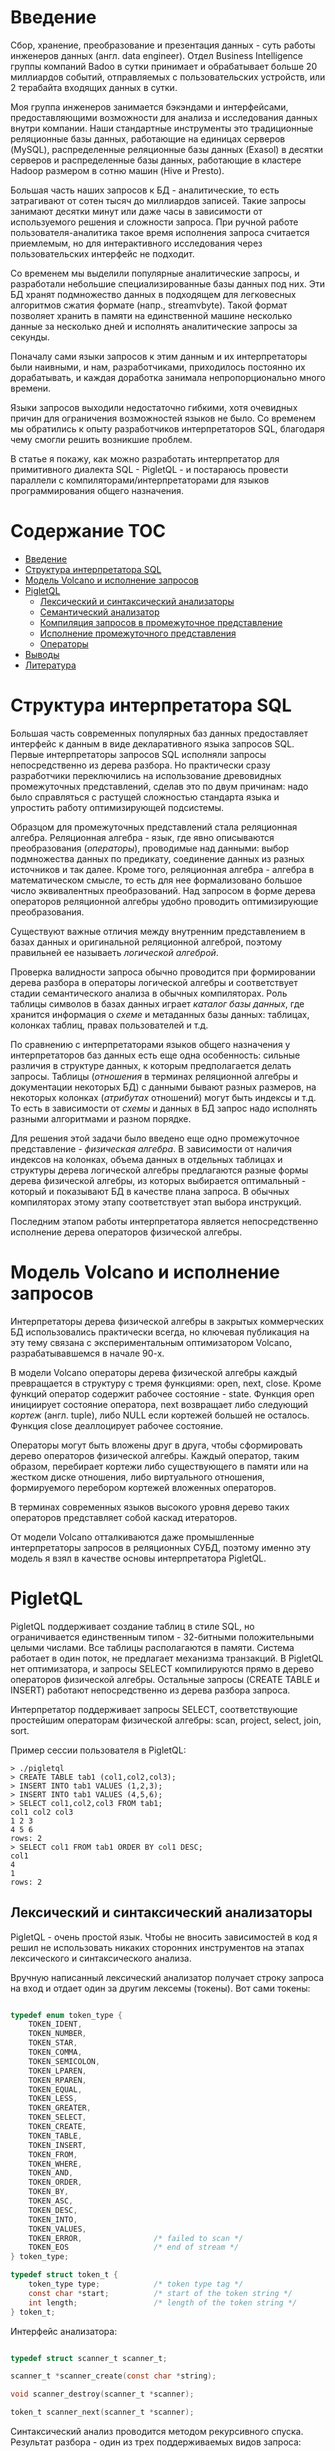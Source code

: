 * Введение

  Сбор, хранение, преобразование и презентация данных - суть работы инженеров данных (англ. data
  engineer). Отдел Business Intelligence группы компаний Badoo в сутки принимает и обрабатывает
  больше 20 миллиардов событий, отправляемых с пользовательских устройств, или 2 терабайта входящих
  данных в сутки.

  Моя группа инженеров занимается бэкэндами и интерфейсами, предоставляющими возможности для анализа
  и исследования данных внутри компании. Наши стандартные инструменты это традиционные реляционные
  базы данных, работающие на единицах серверов (MySQL), распределенные реляционные базы данных
  (Exasol) в десятки серверов и распределенные базы данных, работающие в кластере Hadoop размером в
  сотню машин (Hive и Presto).

  Большая часть наших запросов к БД - аналитические, то есть затрагивают от сотен тысяч до
  миллиардов записей. Такие запросы занимают десятки минут или даже часы в зависимости от
  используемого решения и сложности запроса. При ручной работе пользователя-аналитика такое время
  исполнения запроса считается приемлемым, но для интерактивного исследования через пользовательских
  интерфейс не подходит.

  Со временем мы выделили популярные аналитические запросы, и разработали небольшие
  специализированные базы данных под них. Эти БД хранят подмножество данных в подходящем для
  легковесных алгоритмов сжатия формате (напр., streamvbyte). Такой формат позволяет хранить в
  памяти на единственной машине несколько данные за несколько дней и исполнять аналитические запросы
  за секунды.

  Поначалу сами языки запросов к этим данным и их интерпретаторы были наивными, и нам,
  разработчиками, приходилось постоянно их дорабатывать, и каждая доработка занимала
  непропорционально много времени.

  Языки запросов выходили недостаточно гибкими, хотя очевидных причин для ограничения возможностей
  языков не было. Со временем мы обратились к опыту разработчиков интерпретаторов SQL, благодаря
  чему смогли решить возникшие проблем.

  В статье я покажу, как можно разработать интерпретатор для примитивного диалекта SQL - PigletQL -
  и постараюсь провести параллели с компиляторами/интерпретаторами для языков программирования
  общего назначения.

* Содержание                                                           :TOC:
- [[#введение][Введение]]
- [[#структура-интерпретатора-sql][Структура интерпретатора SQL]]
- [[#модель-volcano-и-исполнение-запросов][Модель Volcano и исполнение запросов]]
- [[#pigletql][PigletQL]]
  - [[#лексический-и-синтаксический-анализаторы][Лексический и синтаксический анализаторы]]
  - [[#семантический-анализатор][Семантический анализатор]]
  - [[#компиляция-запросов-в-промежуточное-представление][Компиляция запросов в промежуточное представление]]
  - [[#исполнение-промежуточного-представления][Исполнение промежуточного представления]]
  - [[#операторы][Операторы]]
- [[#выводы][Выводы]]
- [[#литература][Литература]]

* Структура интерпретатора SQL

  [[file:img/General%20SQL%20Intepreter%20Structure.svg]]

  Большая часть современных популярных баз данных предоставляет интерфейс к данным в виде
  декларативного языка запросов SQL. Первые интерпретаторы запросов SQL исполняли запросы
  непосредственно из дерева разбора. Но практически сразу разработчики переключились на
  использование древовидных промежуточных представлений, сделав это по двум причинам: надо было
  справляться с растущей сложностью стандарта языка и упростить работу оптимизирующей подсистемы.

  Образцом для промежуточных представлений стала реляционная алгебра. Реляционная алгебра - язык,
  где явно описываются преобразования (/операторы/), проводимые над данными: выбор подмножества данных
  по предикату, соединение данных из разных источников и так далее. Кроме того, реляционная
  алгебра - алгебра в математическом смысле, то есть для нее формализовано большое число
  эквивалентных преобразований. Над запросом в форме дерева операторов реляционной алгебры удобно
  проводить оптимизирующие преобразования.

  Существуют важные отличия между внутренним представлением в базах данных и оригинальной
  реляционной алгеброй, поэтому правильней ее называеть /логической алгеброй/.

  Проверка валидности запроса обычно проводится при формировании дерева разбора в операторы
  логической алгебры и соответствует стадии семантического анализа в обычных компиляторах. Роль
  таблицы символов в базах данных играет /каталог базы данных/, где хранится информация о /схеме/ и
  метаданных базы данных: таблицах, колонках таблиц, правах пользователей и т.д.

  По сравнению с интерпретаторами языков общего назначения у интерпретаторов баз данных есть еще
  одна особенность: сильные различия в структуре данных, к которым предполагается делать запросы.
  Таблицы (/отношения/ в терминах реляционной алгебры и документации некоторых БД) с данными бывают
  разных размеров, на некоторых колонках (/атрибутах/ отношений) могут быть индексы и т.д. То есть в
  зависимости от /схемы/ и данных в БД запрос надо исполнять разными алгоритмами и разном порядке.

  Для решения этой задачи было введено еще одно промежуточное представление - /физическая алгебра/. В
  зависимости от наличия индексов на колонках, объема данных в отдельных таблицах и структуры дерева
  логической алгебры предлагаются разные формы дерева физической алгебры, из которых выбирается
  оптимальный - который и показывают БД в качестве плана запроса. В обычных компиляторах этому этапу
  соответствует этап выбора инструкций.

  Последним этапом работы интерпретатора является непосредственно исполнение дерева операторов
  физической алгебры.

* Модель Volcano и исполнение запросов

  [[file:img/Volcano%20Model.svg]]

  Интерпретаторы дерева физической алгебры в закрытых коммерческих БД использовались практически
  всегда, но ключевая публикация на эту тему связана с экспериментальным оптимизатором Volcano,
  разрабатывавшемся в начале 90-х.

  В модели Volcano операторы дерева физической алгебры каждый превращается в структуру с тремя
  функциями: open, next, close. Кроме функций оператор содержит рабочее состояние - state. Функция
  open инициирует состояние оператора, next возвращает либо следующий /кортеж/ (англ. tuple), либо
  NULL если кортежей большей не осталось. Функция close деаллоцирует рабочее состояние.

  Операторы могут быть вложены друг в друга, чтобы сформировать дерево операторов физической
  алгебры. Каждый оператор, таким образом, перебирает кортежи либо существующего в памяти или на жестком
  диске отношения, либо виртуального отношения, формируемого перебором кортежей вложенных
  операторов.

  В терминах современных языков высокого уровня дерево таких операторов представляет собой каскад
  итераторов.

  От модели Volcano отталкиваются даже промышленные интерпретаторы запросов в реляционных СУБД,
  поэтому именно эту модель я взял в качестве основы интерпретатора PigletQL.

* PigletQL

  [[file:img/PigletQL%20Structure.svg]]

  PigletQL поддерживает создание таблиц в стиле SQL, но ограничивается единственным типом -
  32-битными положительными целыми числами. Все таблицы располагаются в памяти. Система работает в
  один поток, не предлагает механизма транзакций. В PigletQL нет оптимизатора, и запросы SELECT
  компилируются прямо в дерево операторов физической алгебры. Остальные запросы (CREATE TABLE и
  INSERT) работают непосредственно из дерева разбора запроса.

  Интерпретатор поддерживает запросы SELECT, соответствующие простейшим операторам физической
  алгебры: scan, project, select, join, sort.

  Пример сессии пользователя в PigletQL:

  #+BEGIN_EXAMPLE
  > ./pigletql
  > CREATE TABLE tab1 (col1,col2,col3);
  > INSERT INTO tab1 VALUES (1,2,3);
  > INSERT INTO tab1 VALUES (4,5,6);
  > SELECT col1,col2,col3 FROM tab1;
  col1 col2 col3
  1 2 3
  4 5 6
  rows: 2
  > SELECT col1 FROM tab1 ORDER BY col1 DESC;
  col1
  4
  1
  rows: 2
  #+END_EXAMPLE

** Лексический и синтаксический анализаторы

   PigletQL - очень простой язык. Чтобы не вносить зависимостей в код я решил не использовать
   никаких сторонних инструментов на этапах лексического и синтаксического анализа.

   Вручную написанный лексический анализатор получает строку запроса на вход и отдает один за другим
   лексемы (токены). Вот сами токены:

   #+BEGIN_SRC c

   typedef enum token_type {
       TOKEN_IDENT,
       TOKEN_NUMBER,
       TOKEN_STAR,
       TOKEN_COMMA,
       TOKEN_SEMICOLON,
       TOKEN_LPAREN,
       TOKEN_RPAREN,
       TOKEN_EQUAL,
       TOKEN_LESS,
       TOKEN_GREATER,
       TOKEN_SELECT,
       TOKEN_CREATE,
       TOKEN_TABLE,
       TOKEN_INSERT,
       TOKEN_FROM,
       TOKEN_WHERE,
       TOKEN_AND,
       TOKEN_ORDER,
       TOKEN_BY,
       TOKEN_ASC,
       TOKEN_DESC,
       TOKEN_INTO,
       TOKEN_VALUES,
       TOKEN_ERROR,                /* failed to scan */
       TOKEN_EOS                   /* end of stream */
   } token_type;

   typedef struct token_t {
       token_type type;            /* token type tag */
       const char *start;          /* start of the token string */
       int length;                 /* length of the token string */
   } token_t;

   #+END_SRC

   Интерфейс анализатора:

   #+BEGIN_SRC c

   typedef struct scanner_t scanner_t;

   scanner_t *scanner_create(const char *string);

   void scanner_destroy(scanner_t *scanner);

   token_t scanner_next(scanner_t *scanner);

   #+END_SRC

   Синтаксический анализ проводится методом рекурсивного спуска. Результат разбора - один из трех
   поддерживаемых видов запроса:

   #+BEGIN_SRC c

     typedef enum query_tag {
         QUERY_SELECT,
         QUERY_CREATE_TABLE,
         QUERY_INSERT,
     } query_tag;

     /*
      * ... query_select_t, query_create_table_t, query_insert_t definitions ...
      **/

     typedef struct query_t {
         query_tag tag;
         union {
             query_select_t select;
             query_create_table_t create_table;
             query_insert_t insert;
         } as;
     } query_t;

   #+END_SRC

   Интерфейс синтаксического анализатора:

   #+BEGIN_SRC c

   query_t *query_create(void);

   void query_destroy(query_t *query);

   parser_t *parser_create(void);

   void parser_destroy(parser_t *parser);

   bool parser_parse(parser_t *parser, scanner_t *scanner, query_t *query);

   #+END_SRC

   Самый сложный вид запросов в PigletQL - SELECT. Ему соответствует структура данных
   query_select_t:

   #+BEGIN_SRC c

   typedef struct query_select_t {
       /* Attributes to output */
       attr_name_t attr_names[MAX_ATTR_NUM];
       uint16_t attr_num;

       /* Relations to get tuples from */
       rel_name_t rel_names[MAX_REL_NUM];
       uint16_t rel_num;

       /* Predicates to apply to tuples */
       query_predicate_t predicates[MAX_PRED_NUM];
       uint16_t pred_num;

       /* Pick an attribute to sort by */
       bool has_order;
       attr_name_t order_by_attr;
       sort_order_t order_type;
   } query_select_t;

   #+END_SRC

   Структура содержит описание запроса: массив запрошенных пользователем атрибутов; список
   источников данных - отношений; массив предикатов, фильтрующих кортежи; и информация об атрибуте,
   используемом для сортировки результатов.

** Семантический анализатор

   Фаза семантического анализа в обычном SQL включает проверку существования перечисленных таблиц,
   колонок в таблицах и проверки типов в выражениях запроса. Для проверок, связанных с таблицами и
   колонками, используется /каталог/ базы данных, где хранится вся информация о структуре данных БД.

   В PigletQL сложных выражений не бывает, поэтому проверка запроса сводится к проверке метаданных
   таблиц и колонок по каталогу:

   #+BEGIN_SRC c

   static bool validate_select(catalogue_t *cat, const query_select_t *query)
   {
       /* All the relations should exist */
       for (size_t rel_i = 0; rel_i < query->rel_num; rel_i++) {
           if (catalogue_get_relation(cat, query->rel_names[rel_i]))
               continue;

           fprintf(stderr, "Error: relation '%s' does not exist\n", query->rel_names[rel_i]);
           return false;
       }

       /* Relation names should be unique */
       if (!rel_names_unique(query->rel_names,query->rel_num))
           return false;

       /* Attribute names should be unique */
       if (!attr_names_unique(query->attr_names, query->attr_num))
           return false;

       /* Attributes should be present in relations listed */
       for (size_t attr_i = 0; attr_i < query->attr_num; attr_i++) {
           bool attr_found = false;
           for (size_t rel_i = 0; rel_i < query->rel_num; rel_i++) {
               relation_t *rel = catalogue_get_relation(cat, query->rel_names[rel_i]);
               if (!relation_has_attr(rel, query->attr_names[attr_i]))
                   continue;
               attr_found = true;
               break;
           }
           if (attr_found)
               continue;

           const char *msg = "Error: unknown attribute name '%s'\n";
           fprintf(stderr, msg, query->attr_names[attr_i]);
           return false;
       }

       /* Order by attribute should be available in the list of attributes chosen */
       if (query->has_order) {
           if (!attr_in_attr_names(query->order_by_attr, query->attr_names, query->attr_num)) {
               const char *msg = "Error: unknown order by attribute '%s'\n";
               fprintf(stderr, msg, query->order_by_attr);
               return false;
           }
       }

       /* Predicate attributes should be available in the list of attributes projected */
       for (size_t pred_i = 0; pred_i < query->pred_num; pred_i++) {
           const query_predicate_t *predicate = &query->predicates[pred_i];

           /* Attribute on the left should always be there */
           {
               token_t token = predicate->left;
               char attr_name_buf[512] = {0};
               strncpy(attr_name_buf, token.start, (size_t)token.length);

               if (!attr_in_attr_names(attr_name_buf, query->attr_names, query->attr_num)) {
                   const char *msg = "Error: unknown left-hand side attribute name '%s' in predicate %zu\n";
                   fprintf(stderr, msg, attr_name_buf, pred_i);
                   return false;
               }
           }

           /* Attribute on the right? */
           {
               token_t token = predicate->right;
               if (token.type == TOKEN_IDENT) {
                   char attr_name_buf[512] = {0};
                   strncpy(attr_name_buf, token.start, (size_t)token.length);

                   if (!attr_in_attr_names(attr_name_buf, query->attr_names, query->attr_num)) {
                       const char *msg = "Error: unknown right-hand side attribute name '%s' in predicate %zu\n";
                       fprintf(stderr, msg, attr_name_buf, pred_i);
                       return false;
                   }
               }
           }
       }

       return true;
   }

   #+END_SRC

   Если запрос валиден, то следующим этапом становится компиляция дерева разбора в дерево
   операторов.

** Компиляция запросов в промежуточное представление

   [[file:img/Compiling%20PigletQL%20Query%20Tree.svg]]

   В полноценных интерпретаторах SQL промежуточных представлений как правило два: логическая и
   физическая алгебра.

   Простой интерпретатор PigletQL запросы CREATE TABLE или INSERT исполняет непосредственно из своих
   деревьех разбора, то есть структур query_create_table_t и query_insert_t. Более сложные запросы
   SELECT компилируются в единственное промежуточное представление, которое и будет исполняться
   интерпретатором.

   Дерево операторов строится относительно снизу вверх, в определенной последовательности:

   1. Из правой части запроса ("... FROM relation1, relation2, ...") получаются имена искомых
      отношений, для каждого из которых создается оператор scan.

   2. Извлекающие кортежи из отношений операторы scan объединяются в левостороннее двоичное дерево
      через оператор join.

   3. Атрибуты, запрошенные пользователем ("SELECT attr1, attr2 ..."), выбираются еще один оператор
      project.

   4. Если указаны какие-либо предикаты ("... WHERE a=1 AND b>10 ..."), то к дереву сверху
      добавляется оператор select.

   5. Если указан способ сортировки результата ("... ORDER BY attr1 DESC"), то к вершине дерева
      добавляется оператор sort.

   Компиляция в коде PigletQL:

   #+BEGIN_SRC c

   operator_t *compile_select(catalogue_t *cat, const query_select_t *query)
   {
       /* Current root operator */
       operator_t *root_op = NULL;

       /* 1. Scan ops */
       /* 2. Join ops*/

       {
           size_t rel_i = 0;
           relation_t *rel = catalogue_get_relation(cat, query->rel_names[rel_i]);
           root_op = scan_op_create(rel);
           rel_i += 1;

           for (; rel_i < query->rel_num; rel_i++) {
               rel = catalogue_get_relation(cat, query->rel_names[rel_i]);
               operator_t *scan_op = scan_op_create(rel);
               root_op = join_op_create(root_op, scan_op);
           }
       }

       /* 3. Project */
       root_op = proj_op_create(root_op, query->attr_names, query->attr_num);

       /* 4. Select */
       if (query->pred_num > 0) {
           operator_t *select_op = select_op_create(root_op);
           for (size_t pred_i = 0; pred_i < query->pred_num; pred_i++) {
               query_predicate_t predicate = query->predicates[pred_i];

               /* On the left we always get an identifier */
               assert(predicate.left.type == TOKEN_IDENT);

               attr_name_t left_attr_name = {0};
               strncpy(left_attr_name, predicate.left.start, (size_t)predicate.left.length);

               select_predicate_op pred_op = 0;
               switch (predicate.op.type) {
               case TOKEN_GREATER:
                   pred_op = SELECT_GT;
                   break;
               case TOKEN_LESS:
                   pred_op = SELECT_LT;
                   break;
               case TOKEN_EQUAL:
                   pred_op = SELECT_EQ;
                   break;
               default:
                   /* Uknown predicate type */
                   assert(false);
               }

               /* On the right it's either a constant or another identifier */
               if (predicate.right.type == TOKEN_IDENT) {
                   attr_name_t right_attr_name = {0};
                   strncpy(right_attr_name, predicate.right.start, (size_t)predicate.right.length);

                   select_op_add_attr_attr_predicate(select_op, left_attr_name, pred_op, right_attr_name);
               } else if (predicate.right.type == TOKEN_NUMBER) {
                   char buf[128] = {0};
                   strncpy(buf, predicate.right.start, (size_t)predicate.right.length);

                   value_type_t right_const = 0;
                   sscanf(buf, "%" SCN_VALUE, &right_const);

                   select_op_add_attr_const_predicate(select_op, left_attr_name, pred_op, right_const);
               } else {
                   /* Invalid token */
                   assert(false);
               }
           }
           root_op = select_op;
       }

       /* 5. Sort */
       if (query->has_order)
           root_op = sort_op_create(root_op, query->order_by_attr, query->order_type);

       return root_op;
   }

   #+END_SRC

** Исполнение промежуточного представления

   [[file:img/PigletQL%20Tuple%20Path.svg]]

   Модель исполнения Volcano подразумевает интерфейс работы с операторами через три общие для всех
   операторов операции open/next/close. В сущности, каждый оператор Volcano - итератор. Каждый из
   таких итераторов может сам вызвать те же функции вложенных итераторов, сформировать временные
   таблицы или преобразовать входящие кортежи.

   Исполнение запросов SELECT в PigletQL:

   #+BEGIN_SRC c

   bool eval_select(catalogue_t *cat, const query_select_t *query)
   {
       /* Compile the operator tree:  */
       operator_t *root_op = compile_select(cat, query);


       /* Eval the tree: */
       {
           root_op->open(root_op->state);

           size_t tuples_received = 0;
           tuple_t *tuple = NULL;
           while((tuple = root_op->next(root_op->state))) {
               /* attribute list for the first row only */
               if (tuples_received == 0)
                   dump_tuple_header(tuple);

               /* A table of tuples */
               dump_tuple(tuple);

               tuples_received++;
           }
           printf("rows: %zu\n", tuples_received);

           root_op->close(root_op->state);
       }

       root_op->destroy(root_op);

       return true;
   }

   #+END_SRC

   Здесь запрос сначала компилируется функцией compile_select, возвращающей корень дерева
   операторов; после чего у корневого оператора вызываются те самые open/next/close. Каждый вызов
   next либо возвращает следующий кортеж, либо NULL. В последнем случае все кортежи были извлечены,
   и следует вызвать закрывающую итератор функцию close.

   Полученные кортежи пересчитываются и выводятся таблицей в стандартный поток выводаstdout.

** Операторы

   Самое интересное в PigletQL - дерево операторов, и хочется показать устройство хотя бы одного из
   них.

   Интерфейс у всех операторов общий и состоит из указателей на функции open/next/close и
   дополнительной служебная функция (destroy), высвобождающей ресурсы всего дерева операторов разом:

   #+BEGIN_SRC c

   typedef struct operator_t operator_t;

   typedef void (*op_open)(void *state);
   typedef tuple_t *(*op_next)(void *state);
   typedef void (*op_close)(void *state);
   typedef void (*op_destroy)(operator_t *op);

   /* The operator itself is just 4 pointers to related ops and operator state */
   struct operator_t {
       op_open open;
       op_next next;
       op_close close;
       op_destroy destroy;

       void *state;
   } ;

   #+END_SRC

   Помимо функций в операторе может содержаться произвольное внутреннее состояние (указатель state).

   Оператор, с которого начинается выполнение любого запроса - scan. Он просто перебирает все
   кортежи отношения. Внутреннее состояние у scan это указатель на отношение, откуда будут
   извлекаться кортежи, индекс следующего кортежа в отношении и структура-ссылка на текущий кортеж,
   переданный пользователю:

   #+BEGIN_SRC c

   typedef struct scan_op_state_t {
       /* A reference to the relation being scanned */
       const relation_t *relation;
       /* Next tuple index to retrieve from the relation */
       uint32_t next_tuple_i;
       /* A structure to be filled with references to tuple data */
       tuple_t current_tuple;
   } scan_op_state_t;

   #+END_SRC

   Для создания состояния оператора scan необходимо отношение-источник, все остальное (указатели на
   соответствующие функции) уже известно:

   #+BEGIN_SRC c

   operator_t *scan_op_create(const relation_t *relation)
   {
       operator_t *op = calloc(1, sizeof(*op));
       assert(op);

       *op = (operator_t) {
           .open = scan_op_open,
           .next = scan_op_next,
           .close = scan_op_close,
           .destroy = scan_op_destroy,
       };

       scan_op_state_t *state = calloc(1, sizeof(*state));
       assert(state);

       *state = (scan_op_state_t) {
           .relation = relation,
           .next_tuple_i = 0,
           .current_tuple.tag = TUPLE_SOURCE,
           .current_tuple.as.source.tuple_i = 0,
           .current_tuple.as.source.relation = relation,
       };
       op->state = state;


       return op;
   }

   #+END_SRC

   Операции open/close в случае scan сбрасывают ссылки обратно на первый элемент отношения:

   #+BEGIN_SRC c

   void scan_op_open(void *state)
   {
       scan_op_state_t *op_state = (typeof(op_state)) state;
       op_state->next_tuple_i = 0;
       tuple_t *current_tuple = &op_state->current_tuple;
       current_tuple->as.source.tuple_i = 0;
   }

   void scan_op_close(void *state)
   {
       scan_op_state_t *op_state = (typeof(op_state)) state;
       op_state->next_tuple_i = 0;
       tuple_t *current_tuple = &op_state->current_tuple;
       current_tuple->as.source.tuple_i = 0;
   }

   #+END_SRC

   Вызов next либо возвращает следующий кортеж, либо NULL, если кортежей в отношении больше нет:

   #+BEGIN_SRC c

   tuple_t *scan_op_next(void *state)
   {
       scan_op_state_t *op_state = (typeof(op_state)) state;
       if (op_state->next_tuple_i >= op_state->relation->tuple_num)
           return NULL;

       tuple_source_t *source_tuple = &op_state->current_tuple.as.source;
       source_tuple->tuple_i = op_state->next_tuple_i;
       op_state->next_tuple_i++;

       return &op_state->current_tuple;
   }

   #+END_SRC

* Выводы

  PigletQL имитирует работу интерпретатора именно SQL, но сама архитектура таких интерпретаторов
  может пригодиться во всех случаях, где требуется гибко работать с потоками данных. Некоторые
  операторы в древовидном промежуточных представления, к примеру, могут отвечать за полноценное
  вычисление выражений на входных данных; вторые - сохранение промежуточных результатов; третьи -
  объединять потоки данных.

  Если для внутреннего представления возможно определить какие-то равенства, или даже полноценную
  алгебру, то относительно несложно сделать рудиментарный оптимизатор, переписывающий деревья в
  оптимальную форму.

  Производительность такого интерпретатора оставляет желать лучшего и использовать его имеет смысл,
  например, при работе с медленными хранилищами данных. Но, с другой стороны, устроен он очень
  просто, и любой программист сможет его модифицировать.

  Если требуется производительность, то можно, например, компилировать дерево операторов физической
  алгебры в байт-код и исполнять его на виртуальной машине, как делает SQLite. Или даже делать
  компиляцию дерева на лету в машинный код при помощи LLVM (PostgreSQL).

* TODO Литература
